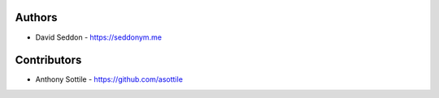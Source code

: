 
Authors
=======

* David Seddon - https://seddonym.me


Contributors
============

* Anthony Sottile - https://github.com/asottile
